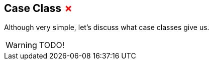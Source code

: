 == Case Class +++<span style="color:red">&#x2717;</span>+++

Although very simple, let's discuss what case classes give us.

WARNING: TODO!


